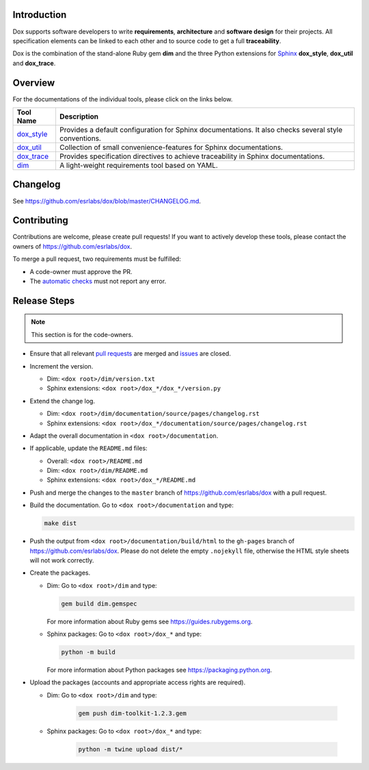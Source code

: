 Introduction
============

Dox supports software developers to write **requirements**, **architecture** and **software design**
for their projects. All specification elements can be linked to each other and to source code to get
a full **traceability**.

Dox is the combination of the stand-alone Ruby gem **dim** and the three Python extensions for
`Sphinx <https://www.sphinx-doc.org/>`_ **dox_style**, **dox_util** and **dox_trace**.

Overview
========

For the documentations of the individual tools, please click on the links below.

.. list-table::
    :header-rows: 1

    * - Tool Name
      - Description
    * - `dox_style <dox_style/index.html>`_
      - Provides a default configuration for Sphinx documentations.
        It also checks several style conventions.
    * - `dox_util <dox_util/index.html>`_
      - Collection of small convenience-features for Sphinx documentations.
    * - `dox_trace <dox_trace/index.html>`_
      - Provides specification directives to achieve traceability in Sphinx documentations.
    * - `dim <dim/index.html>`_
      - A light-weight requirements tool based on YAML.

Changelog
=========

See https://github.com/esrlabs/dox/blob/master/CHANGELOG.md.

Contributing
============

Contributions are welcome, please create pull requests! If you want to actively develop these tools,
please contact the owners of https://github.com/esrlabs/dox.

To merge a pull request, two requirements must be fulfilled:

- A code-owner must approve the PR.
- The `automatic checks <https://github.com/esrlabs/dox/actions>`_ must not report any error.

Release Steps
=============

.. note::

    This section is for the code-owners.

- Ensure that all relevant `pull requests <https://github.com/esrlabs/dox/pulls>`_ are merged and
  `issues <https://github.com/esrlabs/dox/issues>`_ are closed.
- Increment the version.

  - Dim: ``<dox root>/dim/version.txt``
  - Sphinx extensions: ``<dox root>/dox_*/dox_*/version.py``

- Extend the change log.

  - Dim: ``<dox root>/dim/documentation/source/pages/changelog.rst``
  - Sphinx extensions: ``<dox root>/dox_*/documentation/source/pages/changelog.rst``

- Adapt the overall documentation in ``<dox root>/documentation``.
- If applicable, update the ``README.md`` files:

  - Overall: ``<dox root>/README.md``
  - Dim: ``<dox root>/dim/README.md``
  - Sphinx extensions: ``<dox root>/dox_*/README.md``

- Push and merge the changes to the ``master`` branch of https://github.com/esrlabs/dox with a
  pull request.
- Build the documentation. Go to ``<dox root>/documentation`` and type:

  .. code-block:: none

        make dist

- Push the output from ``<dox root>/documentation/build/html`` to the ``gh-pages`` branch of
  https://github.com/esrlabs/dox. Please do not delete the empty ``.nojekyll`` file, otherwise the
  HTML style sheets will not work correctly.
- Create the packages.

  - Dim: Go to ``<dox root>/dim`` and type:

    .. code-block:: none

        gem build dim.gemspec

    For more information about Ruby gems see https://guides.rubygems.org.

  - Sphinx packages: Go to ``<dox root>/dox_*`` and type:

    .. code-block:: none

          python -m build

    For more information about Python packages see https://packaging.python.org.

- Upload the packages (accounts and appropriate access rights are required).

  - Dim: Go to ``<dox root>/dim`` and type:

      .. code-block:: none

          gem push dim-toolkit-1.2.3.gem

  - Sphinx packages: Go to ``<dox root>/dox_*`` and type:

      .. code-block:: none

          python -m twine upload dist/*
